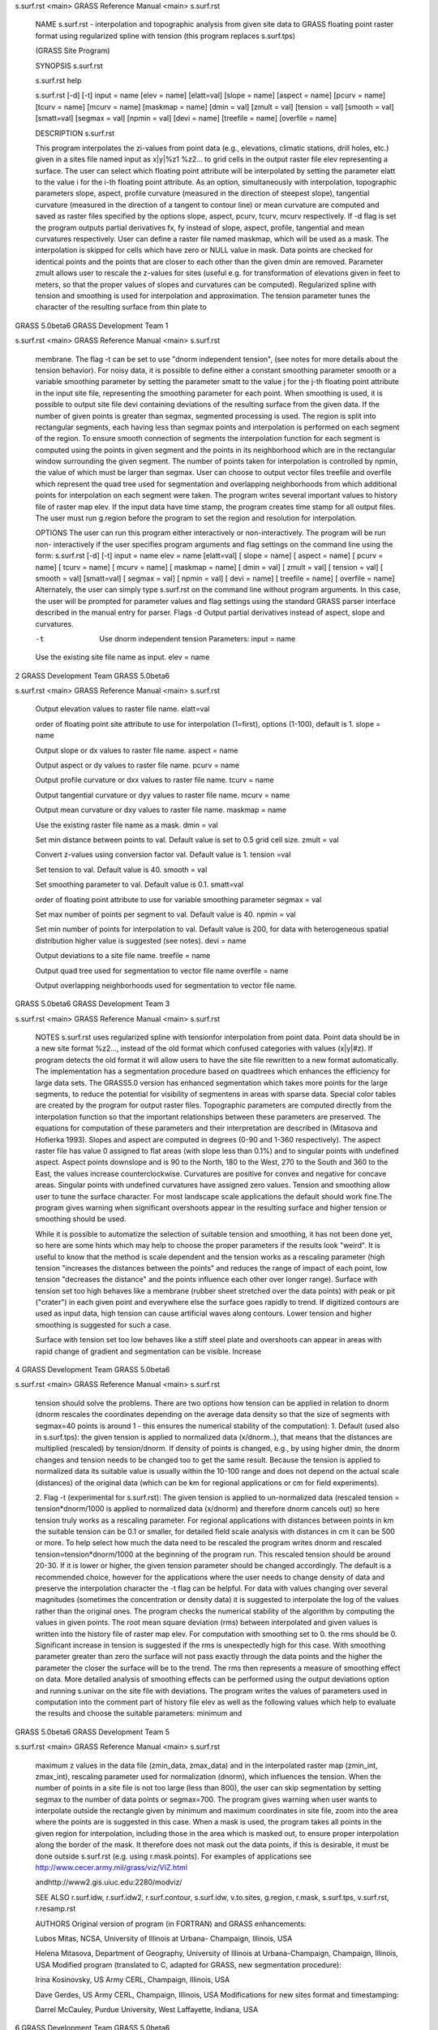 


s.surf.rst <main>     GRASS Reference Manual	<main> s.surf.rst




     NAME s.surf.rst - interpolation and topographic analysis
     from given site data to GRASS floating point raster format
     using regularized spline with tension (this program replaces
     s.surf.tps)

     (GRASS Site Program)


     SYNOPSIS s.surf.rst

     s.surf.rst help

     s.surf.rst [-d] [-t]  input = name [elev = name] [elatt=val]
     [slope = name] [aspect = name] [pcurv = name] [tcurv = name]
     [mcurv = name] [maskmap = name] [dmin = val] [zmult = val]
     [tension = val] [smooth = val] [smatt=val] [segmax = val]
     [npmin = val] [devi = name] [treefile = name] [overfile =
     name]




     DESCRIPTION s.surf.rst

     This program interpolates the zi-values from point data
     (e.g., elevations, climatic stations, drill holes, etc.)
     given in a sites file named input as x|y|%z1 %z2...  to grid
     cells in the output raster file elev representing a surface.
     The user can select which floating point attribute will be
     interpolated by setting the parameter elatt to the value i
     for the i-th floating point attribute.  As an option,
     simultaneously with interpolation, topographic parameters
     slope, aspect, profile curvature (measured in the direction
     of steepest slope), tangential curvature (measured in the
     direction of a tangent to contour line) or mean curvature
     are computed and saved as raster files specified by the
     options slope, aspect, pcurv, tcurv, mcurv respectively.  If
     -d flag is set the program outputs partial derivatives fx,
     fy instead of slope, aspect, profile, tangential and mean
     curvatures respectively.  User can define a raster file
     named maskmap, which will be used as a mask. The
     interpolation is skipped for cells which have zero or NULL
     value in mask. Data points are checked for identical points
     and the points that are closer to each other than the given
     dmin are removed. Parameter zmult allows user to rescale the
     z-values for sites (useful e.g. for transformation of
     elevations given in feet to meters, so that the proper
     values of slopes and curvatures can be computed).
     Regularized spline with tension and smoothing is used for
     interpolation and approximation. The tension parameter tunes
     the character of the resulting surface from thin plate to



GRASS 5.0beta6	      GRASS Development Team			1






s.surf.rst <main>     GRASS Reference Manual	<main> s.surf.rst



     membrane. The flag -t can be set to use "dnorm independent
     tension", (see notes for more details about the tension
     behavior). For noisy data, it is possible to define either a
     constant smoothing parameter smooth or a variable smoothing
     parameter by  setting the parameter smatt to the value j for
     the j-th floating point attribute in the input site file,
     representing the smoothing parameter for each point. When
     smoothing is used, it is possible to output site file devi
     containing deviations of the resulting surface from the
     given data.  If the number of given points is greater than
     segmax, segmented processing is used. The region is split
     into rectangular segments, each having less than segmax
     points and interpolation is performed on each segment of the
     region. To ensure smooth connection of segments the
     interpolation function for each segment is computed using
     the points in given segment and the points in its
     neighborhood which are in the rectangular window surrounding
     the given segment. The number of points taken for
     interpolation is controlled by npmin, the value of which
     must be larger than segmax.  User can choose to output
     vector files treefile and overfile which represent the quad
     tree used for segmentation and overlapping neighborhoods
     from which additional points for interpolation on each
     segment were taken.  The program writes several important
     values to history file of raster map elev.	 If the input
     data have time stamp, the program creates time stamp for all
     output files.  The user must run g.region before the program
     to set the region and resolution for interpolation.




     OPTIONS The user can run this program either interactively
     or non-interactively.  The program will be run non-
     interactively if the user specifies program arguments and
     flag settings on the command line using the form: s.surf.rst
     [-d] [-t] input = name elev = name [elatt=val] [ slope =
     name] [ aspect = name] [ pcurv = name] [ tcurv = name] [
     mcurv = name] [ maskmap = name] [ dmin = val] [ zmult = val]
     [ tension = val] [ smooth = val] [smatt=val] [ segmax = val]
     [ npmin = val] [ devi = name] [ treefile = name] [ overfile
     = name] Alternately, the user can simply type s.surf.rst on
     the command line without program arguments. In this case,
     the user will be prompted for parameter values and flag
     settings using the standard GRASS parser interface described
     in the manual entry for parser.  Flags -d Output partial
     derivatives instead of aspect, slope and curvatures.

     -t	 Use dnorm independent tension Parameters: input = name

     Use the existing site file name as input.	elev = name




2		      GRASS Development Team	   GRASS 5.0beta6






s.surf.rst <main>     GRASS Reference Manual	<main> s.surf.rst



     Output elevation values to raster file name.  elatt=val

     order of floating point site attribute to use for
     interpolation (1=first), options (1-100), default is 1.
     slope = name

     Output slope or dx values to raster file name.  aspect =
     name

     Output aspect or dy values to raster file name.  pcurv =
     name

     Output profile curvature or dxx values to raster file name.
     tcurv = name

     Output tangential curvature or dyy values to raster file
     name.  mcurv = name

     Output mean curvature or dxy values to raster file name.
     maskmap = name

     Use the existing raster file name as a mask.  dmin = val

     Set min distance between points to val. Default value is set
     to 0.5 grid cell size.  zmult = val

     Convert z-values using conversion factor val. Default value
     is 1.  tension =val

     Set tension to val. Default value is 40.  smooth = val

     Set smoothing parameter to val. Default value is 0.1.
     smatt=val

     order of floating point attribute to use for variable
     smoothing parameter segmax = val

     Set max number of points per segment to val. Default value
     is 40.  npmin = val

     Set min number of points for interpolation to val. Default
     value is 200, for data with heterogeneous spatial
     distribution higher value is suggested (see notes).  devi =
     name

     Output deviations to a site file name.  treefile = name

     Output quad tree used for segmentation to vector file name
     overfile = name

     Output overlapping neighborhoods used for segmentation to
     vector file name.



GRASS 5.0beta6	      GRASS Development Team			3






s.surf.rst <main>     GRASS Reference Manual	<main> s.surf.rst




     NOTES s.surf.rst uses regularized spline with tensionfor
     interpolation from point data. Point data should be in a new
     site format %z2..., instead of the old format which confused
     categories with values (x|y|#z).  If program detects the old
     format it will allow users to have the site file rewritten
     to a new format automatically.  The implementation has a
     segmentation procedure based on quadtrees which enhances the
     efficiency for large data sets. The GRASS5.0 version has
     enhanced segmentation which takes more points for the large
     segments, to reduce the potential for visibility of
     segmentens in areas with sparse data.  Special color tables
     are created by the program for output raster files.
     Topographic parameters are computed directly from the
     interpolation function so that the important relationships
     between these parameters are preserved. The equations for
     computation of these parameters and their interpretation are
     described in (Mitasova and Hofierka 1993). Slopes and aspect
     are computed in degrees (0-90 and 1-360 respectively). The
     aspect raster file has value 0 assigned to flat areas (with
     slope less than 0.1%) and to singular points with undefined
     aspect. Aspect points downslope and is 90 to the North, 180
     to the West, 270 to the South and 360 to the East, the
     values increase counterclockwise.	Curvatures are positive
     for convex and negative for concave areas. Singular points
     with undefined curvatures have assigned zero values.
     Tension and smoothing allow user to tune the surface
     character.	 For most landscape scale applications the
     default should work fine.The program gives warning when
     significant overshoots appear in the resulting surface and
     higher tension or smoothing should be used.

     While it is possible to automatize the selection of suitable
     tension and smoothing, it has not been done yet, so here are
     some hints which may help to choose the proper parameters if
     the results look "weird".	It is useful to know that the
     method is scale dependent and the tension works as a
     rescaling parameter (high tension "increases the distances
     between the points" and reduces the range of impact of each
     point, low tension "decreases the distance" and the points
     influence each other over longer range). Surface with
     tension set too high behaves like a membrane (rubber sheet
     stretched over the data points) with peak or pit ("crater")
     in each given point and everywhere else the surface goes
     rapidly to trend. If digitized contours are used as input
     data, high tension can cause artificial waves along
     contours. Lower tension and higher smoothing is suggested
     for such a case.

     Surface with tension set too low behaves like a stiff steel
     plate and overshoots can appear in areas with rapid change
     of gradient and segmentation can be visible. Increase



4		      GRASS Development Team	   GRASS 5.0beta6






s.surf.rst <main>     GRASS Reference Manual	<main> s.surf.rst



     tension should solve the problems.	 There are two options
     how tension can be applied in relation to dnorm (dnorm
     rescales the coordinates depending on the average data
     density so that the size of segments with segmax=40 points
     is around 1 - this ensures the numerical stability of the
     computation): 1. Default (used also in s.surf.tps): the
     given tension is applied to normalized data (x/dnorm..),
     that means that the distances are multiplied (rescaled) by
     tension/dnorm. If density of points is changed, e.g.,  by
     using higher dmin, the dnorm changes and tension needs to be
     changed too to get the same result.  Because the tension is
     applied to normalized data its suitable value is usually
     within the 10-100 range and does not depend on the actual
     scale (distances) of the original data (which can be km for
     regional applications or cm for field experiments).

     2. Flag -t (experimental for s.surf.rst): The given tension
     is applied to un-normalized data (rescaled tension =
     tension*dnorm/1000 is applied to normalized data (x/dnorm)
     and therefore  dnorm cancels out) so here tension truly
     works as a rescaling parameter.  For regional applications
     with distances between points in km the suitable tension can
     be 0.1 or smaller, for detailed field scale analysis with
     distances in cm it can be 500 or more. To help select how
     much the data need to be rescaled the program writes dnorm
     and rescaled tension=tension*dnorm/1000 at the beginning of
     the program run. This rescaled tension should be around
     20-30.  If it is lower or higher, the given tension
     parameter should be changed accordingly.  The default is a
     recommended choice, however for the applications where the
     user needs to change density of data and preserve the
     interpolation character the -t flag can be helpful.  For
     data with values changing over several magnitudes (sometimes
     the concentration or density data) it is suggested to
     interpolate the log of the values rather than the original
     ones.  The program checks the numerical stability of the
     algorithm by computing the values in given points. The root
     mean square deviation (rms) between interpolated and given
     values is written into the history file of raster map elev.
     For computation with smoothing set to 0. the rms should be
     0. Significant increase in tension is suggested if the rms
     is unexpectedly high for this case. With smoothing parameter
     greater than zero the surface will not pass exactly through
     the data points and the higher the parameter the closer the
     surface will be to the trend. The rms then represents a
     measure of smoothing effect on data. More detailed analysis
     of smoothing effects can be performed using the output
     deviations option and running s.univar on the site file with
     deviations.  The program writes the values of parameters
     used in computation into the comment part of history file
     elev as well as the following values which help to evaluate
     the results and choose the suitable parameters: minimum and



GRASS 5.0beta6	      GRASS Development Team			5






s.surf.rst <main>     GRASS Reference Manual	<main> s.surf.rst



     maximum z values in the data file (zmin_data, zmax_data) and
     in the interpolated raster map (zmin_int, zmax_int),
     rescaling parameter used for normalization (dnorm), which
     influences the tension.  When the number of points in a site
     file is not too large (less than 800), the user can skip
     segmentation by setting segmax to the number of data points
     or segmax=700.  The program gives warning when user wants to
     interpolate outside the rectangle given by minimum and
     maximum coordinates in site file, zoom into the area where
     the points are is suggested in this case.	When a mask is
     used, the program takes all points in the given region for
     interpolation, including those in the area which is masked
     out, to ensure proper interpolation along the border of the
     mask. It therefore does not mask out the data points, if
     this is desirable, it must be done outside s.surf.rst (e.g.
     using r.mask.points).  For examples of applications see
     http://www.cecer.army.mil/grass/viz/VIZ.html

     andhttp://www2.gis.uiuc.edu:2280/modviz/




     SEE ALSO r.surf.idw, r.surf.idw2, r.surf.contour,
     s.surf.idw, v.to.sites, g.region, r.mask, s.surf.tps,
     v.surf.rst, r.resamp.rst




     AUTHORS Original version of program (in FORTRAN) and GRASS
     enhancements:

     Lubos Mitas, NCSA, University of Illinois at Urbana-
     Champaign, Illinois, USA

     Helena Mitasova, Department of Geography, University of
     Illinois at Urbana-Champaign, Champaign, Illinois, USA
     Modified program (translated to C, adapted for GRASS, new
     segmentation procedure):

     Irina Kosinovsky, US Army CERL, Champaign, Illinois, USA

     Dave Gerdes, US Army CERL, Champaign, Illinois, USA
     Modifications for new sites format and timestamping:

     Darrel McCauley, Purdue University, West Laffayette,
     Indiana, USA







6		      GRASS Development Team	   GRASS 5.0beta6






s.surf.rst <main>     GRASS Reference Manual	<main> s.surf.rst




     REFERENCES Mitas, L., Mitasova, H., 1999, Spatial
     Interpolation. In: P.Longley, M.F.	 Goodchild, D.J. Maguire,
     D.W.Rhind (Eds.), Geographical Information Systems:
     Principles, Techniques, Management and Applications, Wiley,
     pp.481-492 Mitasova H., Mitas L.,	Brown W.M.,  D.P. Gerdes,
     I. Kosinovsky, Baker, T.1995, Modeling spatially and
     temporally distributed phenomena: New methods and tools for
     GRASS GIS. International Journal of GIS, 9 (4), special
     issue on Integrating GIS and Environmental modeling,
     433-446.  Mitasova H. and Mitas L. 1993: Interpolation by
     Regularized Spline with Tension: I. Theory and
     Implementation, Mathematical Geology 25, 641-655.	Mitasova
     H. and Hofierka L. 1993: Interpolation by Regularized Spline
     with Tension: II. Application to Terrain Modeling and
     Surface Geometry Analysis, Mathematical Geology 25, 657-667.
     Mitasova, H., 1992 : New capabilities for interpolation and
     topographic analysis in GRASS, GRASSclippings 6, No.2
     (summer), p.13.  Mitas, L., Mitasova H., 1988 : General
     variational approach to the interpolation problem, Computers
     and Mathematics with Applications 16, p. 983 Talmi, A. and
     Gilat, G., 1977 : Method for Smooth Approximation of Data,
     Journal of Computational Physics, 23, p.93-123.  Wahba, G.,
     1990, : Spline Models for Observational Data, CNMS-NSF
     Regional Conference series in applied mathematics, 59, SIAM,
     Philadelphia, Pennsylvania.


     Updated November 14, 1999 by Helena Mitasova


























GRASS 5.0beta6	      GRASS Development Team			7



